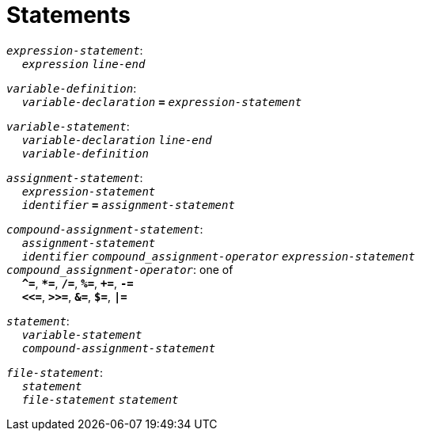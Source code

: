 = Statements

++++
<link rel="stylesheet" href="../style.css" type="text/css">
++++

:tab: &nbsp;&nbsp;&nbsp;&nbsp;
:hardbreaks-option:

:star: *

`_expression-statement_`:
{tab} `_expression_` `_line-end_`

`_variable-definition_`:
{tab} `_variable-declaration_` `*=*` `_expression-statement_`

`_variable-statement_`:
{tab} `_variable-declaration_` `_line-end_`
{tab} `_variable-definition_`

`_assignment-statement_`:
{tab} `_expression-statement_`
{tab} `_identifier_` `*=*` `_assignment-statement_`

`_compound-assignment-statement_`:
{tab} `_assignment-statement_`
{tab} `_identifier_` `_compound_assignment-operator_` `_expression-statement_`
`_compound_assignment-operator_`: one of
{tab} `*^=*`, `*{star}=*`, `*/=*`, `*%=*`, `*+=*`, `*-=*`
{tab} `*<\<=*`, `*>>=*`, `*&=*`, `*$=*`, `*|=*`

`_statement_`:
{tab} `_variable-statement_`
{tab} `_compound-assignment-statement_`

`_file-statement_`:
{tab} `_statement_`
{tab} `_file-statement_` `_statement_`
